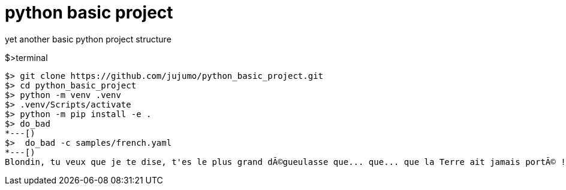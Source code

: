 = python basic project

yet another basic python project structure

.$>terminal
[source,bash]
----
$> git clone https://github.com/jujumo/python_basic_project.git
$> cd python_basic_project
$> python -m venv .venv
$> .venv/Scripts/activate
$> python -m pip install -e .
$> do_bad
*---[)
$>  do_bad -c samples/french.yaml
*---[)
Blondin, tu veux que je te dise, t'es le plus grand dÃ©gueulasse que... que... que la Terre ait jamais portÃ© !
----